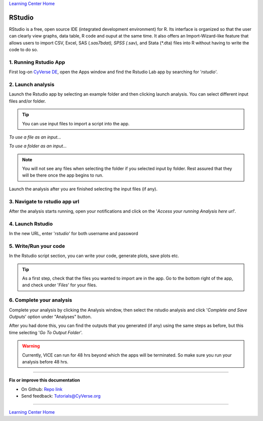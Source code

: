 |Home_Icon|_
`Learning Center Home <http://learning.cyverse.org/>`_

**RStudio**
-----------
RStudio is a free, open source IDE (integrated development environment) for R. Its interface is organized so that the user can clearly view graphs, data table, R code and ouput at the same time. It also offers an Import-Wizard-like feature that allows users to import CSV, Excel, SAS (*.sas7bdat), SPSS (*.sav), and Stata (*.dta) files into R without having to write the code to do so.

1. Running Rstudio App
======================

First log-on `CyVerse DE <https://de.cyverse.org/de/>`_, open the Apps window and find the Rstudio Lab app by searching for '*rstudio*'.

|rstudio3-1|

|rstudio3-2|

2. Launch analysis
==================

Launch the Rstudio app by selecting an example folder and then clicking launch analysis. You can select different input files and/or folder.

.. Tip::
  You can use input files to import a script into the app.

*To use a file as an input...*
|rstudio3-3|

*To use a folder as an input...*
|rstudio3-4|

.. Note::
  You will not see any files when selecting the folder if you selected input by folder. Rest assured that they will be there once the app begins to run.

Launch the analysis after you are finished selecting the input files (if any).
|rstudio3-5|

3. Navigate to rstudio app url
==============================

After the analysis starts running, open your notifications and click on the '*Access your running Analysis here url*'.

|rstudio3-6|

4. Launch Rstudio
=================

In the new URL, enter '*rstudio*' for both username and password

|rstudio3-7|

5. Write/Run your code
======================

In the Rstudio script section, you can write your code, generate plots, save plots etc.

.. Tip::
  As a first step, check that the files you wanted to import are in the app. Go to the bottom right of the app, and check under '*Files*' for your files.

|rstudio3-8|

|rstudio3-9|

6. Complete your analysis
=======================

Complete your analysis by clicking the Analysis window, then select the rstudio analysis and click '*Complete and Save Outputs*' option under "Analyses" button.

|rstudio3-10|

After you had done this, you can find the outputs that you generated (if any) using the same steps as before, but this time selecting '*Go To Output Folder*'.

.. Warning::

	Currently, VICE can run for 48 hrs beyond which the apps will be terminated. So make sure you run your analysis before 48 hrs.
----

**Fix or improve this documentation**

- On Github: `Repo link <https://github.com/CyVerse-learning-materials/sciapps_guide>`_
- Send feedback: `Tutorials@CyVerse.org <Tutorials@CyVerse.org>`_

----

|Home_Icon|_
`Learning Center Home <http://learning.cyverse.org/>`_

.. |CyVerse_logo| image:: ../img/cyverse_cmyk.png
    :width: 500
    :height: 100
.. _CyVerse_logo: http://cyverse.org/

.. |Home_Icon| image:: ../img/homeicon.png
    :width: 25
    :height: 25
.. _Home_Icon: http://learning.cyverse.org

.. |rstudio3-1| image:: ../img/vice/rstudio/rstudio3-1.png
	:width: 700
	:height: 400
.. |rstudio3-2| image:: ../img/vice/rstudio/rstudio3-2.png
	:width: 700
	:height: 400
.. |rstudio3-3| image:: ../img/vice/rstudio/rstudio3-3.png
	:width: 700
	:height: 400
.. |rstudio3-4| image:: ../img/vice/rstudio/rstudio3-4.png
	:width: 700
	:height: 400
.. |rstudio3-5| image:: ../img/vice/rstudio/rstudio3-5.png
	:width: 700
	:height: 400
.. |rstudio3-6| image:: ../img/vice/rstudio/rstudio3-6.png
	:width: 700
	:height: 400
.. |rstudio3-7| image:: ../img/vice/rstudio/rstudio3-7.png
	:width: 700
	:height: 400
.. |rstudio3-8| image:: ../img/vice/rstudio/rstudio3-8.png
	:width: 700
	:height: 400
.. |rstudio3-9| image:: ../img/vice/rstudio/rstudio3-9.png
	:width: 700
	:height: 400
.. |rstudio3-10| image:: ../img/vice/rstudio/rstudio3-10.png
	:width: 700
	:height: 400
	

